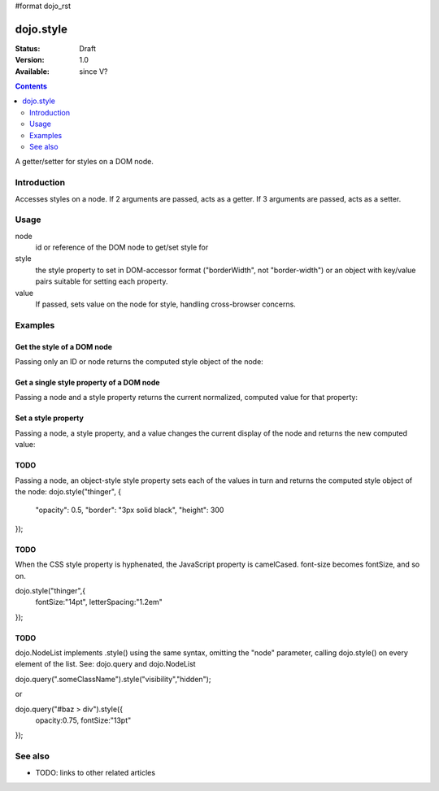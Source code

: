 #format dojo_rst

dojo.style
==========

:Status: Draft
:Version: 1.0
:Available: since V?

.. contents::
   :depth: 2

A getter/setter for styles on a DOM node.


============
Introduction
============

Accesses styles on a node. If 2 arguments are passed, acts as a getter. If 3 arguments are passed, acts as a setter.


=====
Usage
=====

.. code-block :: javascript
 :linenos:

 <script type="text/javascript">
   dojo.style = function( node, style, value)
 </script>

node
  id or reference of the DOM node to get/set style for

style
  the style property to set in DOM-accessor format ("borderWidth", not "border-width") or an object with key/value pairs suitable for setting each property.

value
  If passed, sets value on the node for style, handling cross-browser concerns.


========
Examples
========

Get the style of a DOM node
---------------------------

Passing only an ID or node returns the computed style object of the node:

.. cv-compound::

  .. cv:: css

     <style type="text/css">
         .style1 { color: red }
     </style>

  .. cv:: javascript

    <script type="text/javascript">
        dojo.require("dijit.form.Button");
    </script>

  .. cv:: html

    <div id="poorboy" class="style1">Don't look at me - I'm just a poor DOM node.</div>

    <div dojoType="dijit.form.Button">
        get the current style
        <script type="dojo/method" event="onClick" args="evt">
            // Get the style from DOM node "poorboy":
            alert(dojo.style("poorboy"));
        </script>
    </div>


Get a single style property of a DOM node
-----------------------------------------

Passing a node and a style property returns the current normalized, computed value for that property:

.. cv-compound::

  .. cv:: css

     <style type="text/css">
         .style2 { color: blue }
     </style>

  .. cv:: javascript

    <script type="text/javascript">
        dojo.require("dijit.form.Button");
    </script>

  .. cv:: html

    <div id="poorboy2" class="style12">I will tell you anything...</div>

    <div dojoType="dijit.form.Button">
        give me the color
        <script type="dojo/method" event="onClick" args="evt">
            // Get the color property from DOM node "poorboy2":
            alert(dojo.style("poorboy", "color"));
        </script>
    </div>

Set a style property
--------------------

Passing a node, a style property, and a value changes the current display of the node and returns the new computed value:

.. cv-compound::

  .. cv:: css

     <style type="text/css">
         .style3 { color: green }
     </style>

  .. cv:: javascript

    <script type="text/javascript">
        dojo.require("dijit.form.Button");
    </script>

  .. cv:: html

    <div id="poorboy3" class="style13">I don't like this green</div>

    <div dojoType="dijit.form.Button">
        give me another color
        <script type="dojo/method" event="onClick" args="evt">
            // Set the color 'grey' to DOM node "poorboy3":
            dojo.style("poorboy3", "color", "grey");
        </script>
    </div>


TODO
----

Passing a node, an object-style style property sets each of the values in turn and returns the computed style object of the node:
dojo.style("thinger", {
    "opacity": 0.5,
    "border": "3px solid black",
    "height": 300
});


TODO
----

When the CSS style property is hyphenated, the JavaScript property is camelCased. font-size becomes fontSize, and so on.

dojo.style("thinger",{
    fontSize:"14pt",
    letterSpacing:"1.2em"
});

TODO
----

dojo.NodeList implements .style() using the same syntax, omitting the "node" parameter, calling dojo.style() on every element of the list. See: dojo.query and dojo.NodeList

dojo.query(".someClassName").style("visibility","hidden");

or

dojo.query("#baz > div").style({
    opacity:0.75,
    fontSize:"13pt"
});


========
See also
========

* TODO: links to other related articles
